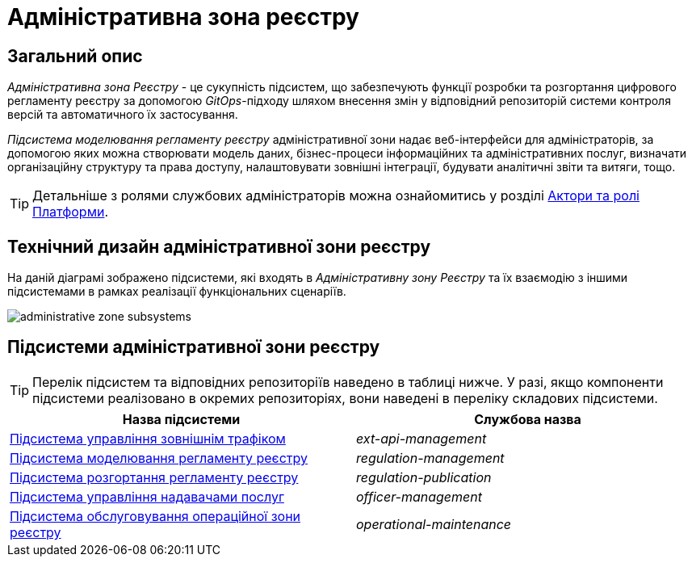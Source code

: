 = Адміністративна зона реєстру

== Загальний опис

_Адміністративна зона Реєстру_ - це сукупність підсистем, що забезпечують функції розробки та розгортання цифрового регламенту реєстру за допомогою _GitOps_-підходу шляхом внесення змін у відповідний репозиторій системи контроля версій та автоматичного їх застосування.

_Підсистема моделювання регламенту реєстру_ адміністративної зони надає веб-інтерфейси для адміністраторів, за допомогою яких можна створювати модель даних, бізнес-процеси інформаційних та адміністративних послуг, визначати організаційну структуру та права доступу, налаштовувати зовнішні інтеграції, будувати аналітичні звіти та витяги, тощо.

[TIP]
--
Детальніше з ролями службових адміністраторів можна ознайомитись у розділі xref:arch:architecture/platform/operational/user-management/platform-actors-roles.adoc#_службові_адміністратори[Актори та ролі Платформи].
--

== Технічний дизайн адміністративної зони реєстру

На даній діаграмі зображено підсистеми, які входять в _Адміністративну зону Реєстру_ та їх взаємодію з іншими підсистемами в рамках реалізації функціональних сценаріїв.

image::architecture/registry/administrative/administrative-zone-subsystems.svg[]

== Підсистеми адміністративної зони реєстру

[TIP]
--
Перелік підсистем та відповідних репозиторіїв наведено в таблиці нижче. У разі, якщо компоненти підсистеми реалізовано в окремих репозиторіях, вони наведені в переліку складових підсистеми.
--

|===
|Назва підсистеми|Службова назва

|xref:architecture/registry/administrative/ext-api-management/overview.adoc[Підсистема управління зовнішнім трафіком]
|_ext-api-management_

|xref:architecture/registry/administrative/regulation-management/overview.adoc[Підсистема моделювання регламенту реєстру]
|_regulation-management_

|xref:architecture/registry/administrative/regulation-publication/overview.adoc[Підсистема розгортання регламенту реєстру]
|_regulation-publication_

|xref:architecture/registry/administrative/officer-management/overview.adoc[Підсистема управління надавачами послуг]
|_officer-management_

|xref:architecture/registry/administrative/operational-maintenance/overview.adoc[Підсистема обслуговування операційної зони реєстру]
|_operational-maintenance_
|===